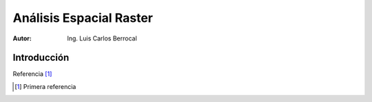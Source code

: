=========================
Análisis Espacial Raster
=========================

:Autor: Ing. Luis Carlos Berrocal

Introducción
============

Referencia [#]_

.. [#] Primera referencia